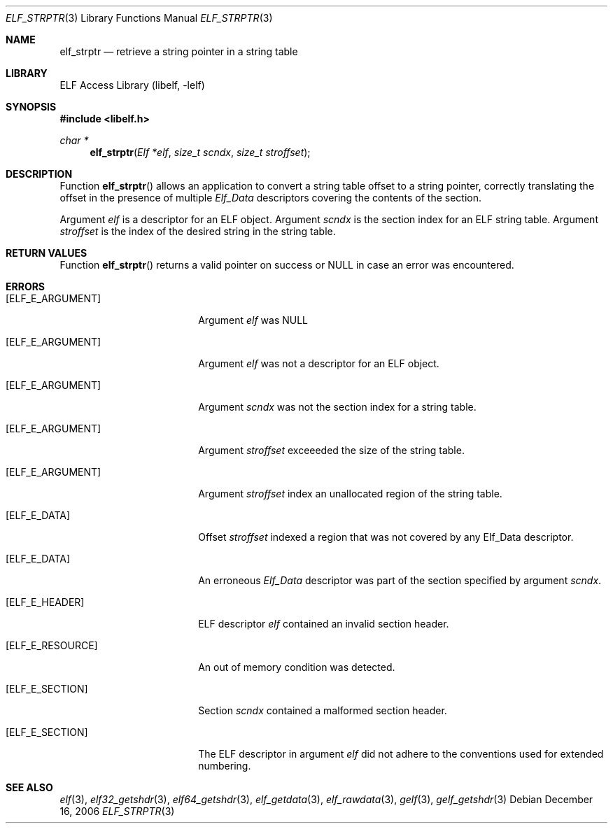 .\" Copyright (c) 2006 Joseph Koshy.  All rights reserved.
.\"
.\" Redistribution and use in source and binary forms, with or without
.\" modification, are permitted provided that the following conditions
.\" are met:
.\" 1. Redistributions of source code must retain the above copyright
.\"    notice, this list of conditions and the following disclaimer.
.\" 2. Redistributions in binary form must reproduce the above copyright
.\"    notice, this list of conditions and the following disclaimer in the
.\"    documentation and/or other materials provided with the distribution.
.\"
.\" This software is provided by Joseph Koshy ``as is'' and
.\" any express or implied warranties, including, but not limited to, the
.\" implied warranties of merchantability and fitness for a particular purpose
.\" are disclaimed.  in no event shall Joseph Koshy be liable
.\" for any direct, indirect, incidental, special, exemplary, or consequential
.\" damages (including, but not limited to, procurement of substitute goods
.\" or services; loss of use, data, or profits; or business interruption)
.\" however caused and on any theory of liability, whether in contract, strict
.\" liability, or tort (including negligence or otherwise) arising in any way
.\" out of the use of this software, even if advised of the possibility of
.\" such damage.
.\"
.\" $FreeBSD: src/lib/libelf/elf_strptr.3,v 1.3.10.2.4.1 2012/03/03 06:15:13 kensmith Exp $
.\"
.Dd December 16, 2006
.Dt ELF_STRPTR 3
.Os
.Sh NAME
.Nm elf_strptr
.Nd retrieve a string pointer in a string table
.Sh LIBRARY
.Lb libelf
.Sh SYNOPSIS
.In libelf.h
.Ft "char *"
.Fn elf_strptr "Elf *elf" "size_t scndx" "size_t stroffset"
.Sh DESCRIPTION
Function
.Fn elf_strptr
allows an application to convert a string table offset to a string
pointer, correctly translating the offset in the presence
of multiple
.Vt Elf_Data
descriptors covering the contents of the section.
.Pp
Argument
.Ar elf
is a descriptor for an ELF object.
Argument
.Ar scndx
is the section index for an ELF string table.
Argument
.Ar stroffset
is the index of the desired string in the string
table.
.Sh RETURN VALUES
Function
.Fn elf_strptr
returns a valid pointer on success or NULL in case an error was
encountered.
.Sh ERRORS
.Bl -tag -width "[ELF_E_RESOURCE]"
.It Bq Er ELF_E_ARGUMENT
Argument
.Ar elf
was NULL
.It Bq Er ELF_E_ARGUMENT
Argument
.Ar elf
was not a descriptor for an ELF object.
.It Bq Er ELF_E_ARGUMENT
Argument
.Ar scndx
was not the section index for a string table.
.It Bq Er ELF_E_ARGUMENT
Argument
.Ar stroffset
exceeeded the size of the string table.
.It Bq Er ELF_E_ARGUMENT
Argument
.Ar stroffset
index an unallocated region of the string table.
.It Bq Er ELF_E_DATA
Offset
.Ar stroffset
indexed a region that was not covered by any Elf_Data
descriptor.
.It Bq Er ELF_E_DATA
An erroneous
.Vt Elf_Data
descriptor was part of the section specified by argument
.Ar scndx .
.It Bq Er ELF_E_HEADER
ELF descriptor
.Ar elf
contained an invalid section header.
.It Bq Er ELF_E_RESOURCE
An out of memory condition was detected.
.It Bq Er ELF_E_SECTION
Section
.Ar scndx
contained a malformed section header.
.It Bq Er ELF_E_SECTION
The ELF descriptor in argument
.Ar elf
did not adhere to the conventions used for extended numbering.
.El
.Sh SEE ALSO
.Xr elf 3 ,
.Xr elf32_getshdr 3 ,
.Xr elf64_getshdr 3 ,
.Xr elf_getdata 3 ,
.Xr elf_rawdata 3 ,
.Xr gelf 3 ,
.Xr gelf_getshdr 3
